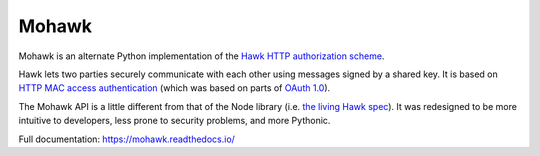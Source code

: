 ======
Mohawk
======
.. image:: https://img.shields.io/pypi/v/mohawk.svg
    :target: https://pypi.python.org/pypi/mohawk
    :alt: Latest PyPI release

.. image:: https://img.shields.io/pypi/dm/mohawk.svg
    :target: https://pypi.python.org/pypi/mohawk
    :alt: PyPI monthly download stats

.. image:: https://travis-ci.org/kumar303/mohawk.svg?branch=master
    :target: https://travis-ci.org/kumar303/mohawk
    :alt: Travis master branch status

.. image:: https://readthedocs.org/projects/mohawk/badge/?version=latest
    :target: https://mohawk.readthedocs.io/en/latest/?badge=latest
    :alt: Documentation status

Mohawk is an alternate Python implementation of the
`Hawk HTTP authorization scheme`_.

Hawk lets two parties securely communicate with each other using
messages signed by a shared key.
It is based on `HTTP MAC access authentication`_ (which
was based on parts of `OAuth 1.0`_).

The Mohawk API is a little different from that of the Node library
(i.e. `the living Hawk spec <https://github.com/hueniverse/hawk>`_).
It was redesigned to be more intuitive to developers, less prone to security problems, and more Pythonic.

Full documentation: https://mohawk.readthedocs.io/

.. _`Hawk HTTP authorization scheme`: https://github.com/hueniverse/hawk
.. _`HTTP MAC access authentication`: http://tools.ietf.org/html/draft-hammer-oauth-v2-mac-token-05
.. _`OAuth 1.0`: http://tools.ietf.org/html/rfc5849
